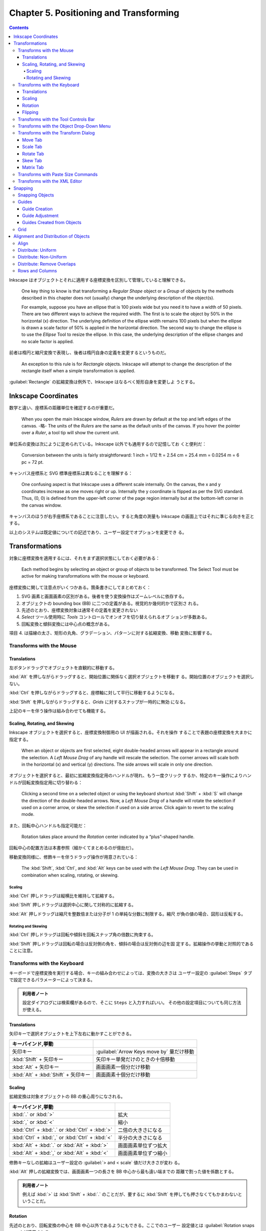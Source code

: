 ======================================================================
Chapter 5. Positioning and Transforming
======================================================================

.. contents::

Inkscape はオブジェクトとそれに適用する座標変換を区別して管理していると理解できる。

   One key thing to know is that transforming a *Regular Shape* object or a
   *Group* of objects by the methods described in this chapter does not
   (usually) change the underlying description of the object(s).

   For example, suppose you have an ellipse that is 100 pixels wide but you need
   it to have a width of 50 pixels. There are two different ways to achieve the
   required width. The first is to scale the object by 50% in the horizontal (x)
   direction. The underlying definition of the ellipse width remains 100 pixels
   but when the ellipse is drawn a scale factor of 50% is applied in the
   horizontal direction. The second way to change the ellipse is to use the
   *Ellipse* Tool to resize the ellipse. In this case, the underlying description
   of the ellipse changes and no scale factor is applied.

前者は楕円と縮尺変換で表現し、後者は楕円自身の定義を変更するというものだ。

   An exception to this rule is for *Rectangle* objects. Inkscape will attempt
   to change the description of the rectangle itself when a simple
   transformation is applied.

:guilabel:`Rectangle` の拡縮変換は例外で、Inkscape はなるべく矩形自身を変更しよ
うとする。

Inkscape Coordinates
======================================================================

数学と違い、座標系の距離単位を確認するのが重要だ。

   When you open the main Inkscape window, *Rulers* are drawn by default at the
   top and left edges of the canvas. -略- The units of the *Rulers* are the same
   as the default units of the canvas. If you hover the pointer over a *Ruler*,
   a tool tip will show the current unit.

単位系の変換は次にように定められている。Inkscape 以外でも通用するので記憶してお
くと便利だ：

   Conversion between the units is fairly straightforward: 1 inch = 1/12 ft =
   2.54 cm = 25.4 mm = 0.0254 m = 6 pc = 72 pt.

キャンバス座標系と SVG 標準座標系は異なることを理解する：

   One confusing aspect is that Inkscape uses a different scale internally. On
   the canvas, the x and y coordinates increase as one moves right or up.
   Internally the y coordinate is flipped as per the SVG standard. Thus, (0, 0)
   is defined from the upper-left corner of the page region internally but at
   the bottom-left corner in the canvas window.

キャンバスのほうが右手座標系であることに注意したい。すると角度の測量も Inkscape
の画面上ではそれに準じる向きを正とする。

以上のシステムは既定値についての記述であり、ユーザー設定でオプションを変更でき
る。

Transformations
======================================================================

対象に座標変換を適用するには、それをまず選択状態にしておく必要がある：

   Each method begins by selecting an object or group of objects to be
   transformed. The Select Tool must be active for making transformations with
   the mouse or keyboard.

座標変換に関して注意点がいくつかある。箇条書きにしてまとめておく：

1. SVG 画素と画面画素の区別がある。後者を使う変換操作はズームレベルに依存する。
2. オブジェクトの bounding box (BB) に二つの定義がある。視覚的か幾何的かで区別さ
   れる。
3. 先述のとおり、座標変換対象は通常その定義を変更されない
4. *Select* ツール使用時に *Tools* コントロールでオンオフを切り替えられるオプ
   ションが多数ある。
5. 回転変換と傾斜変換には中心点の概念がある。

項目 4. は描線の太さ、矩形の丸角、グラデーション、パターンに対する拡縮変換、移動
変換に影響する。

Transforms with the Mouse
----------------------------------------------------------------------

Translations
~~~~~~~~~~~~~~~~~~~~~~~~~~~~~~~~~~~~~~~~~~~~~~~~~~~~~~~~~~~~~~~~~~~~~~

左ボタンドラッグでオブジェクトを直観的に移動する。

:kbd:`Alt` を押しながらドラッグすると、開始位置に関係なく選択オブジェクトを移動す
る。開始位置のオブジェクトを選択しない。

:kbd:`Ctrl` を押しながらドラッグすると、座標軸に対して平行に移動するようになる。

:kbd:`Shift` を押しながらドラッグすると、*Grids* に対するスナップが一時的に無効
になる。

上記のキーを伴う操作は組み合わせても機能する。

Scaling, Rotating, and Skewing
~~~~~~~~~~~~~~~~~~~~~~~~~~~~~~~~~~~~~~~~~~~~~~~~~~~~~~~~~~~~~~~~~~~~~~

Inkscape オブジェクトを選択すると、座標変換制御用の UI が描画される。それを操作
することで表題の座標変換を大まかに指定する。

   When an object or objects are first selected, eight double-headed arrows will
   appear in a rectangle around the selection. A *Left Mouse Drag* of any handle
   will rescale the selection. The corner arrows will scale both in the
   horizontal (x) and vertical (y) directions. The side arrows will scale in
   only one direction.

オブジェクトを選択すると、最初に拡縮変換指定用のハンドルが現れ、もう一度クリック
するか、特定のキー操作によりハンドルが回転変換指定用に切り替わる：

   Clicking a second time on a selected object or using the keyboard shortcut
   :kbd:`Shift` + :kbd:`S` will change the direction of the double-headed
   arrows. Now, a *Left Mouse Drag* of a handle will rotate the selection if
   used on a corner arrow, or skew the selection if used on a side arrow. Click
   again to revert to the scaling mode.

また、回転中心ハンドルも指定可能だ：

   Rotation takes place around the *Rotation* center indicated by a
   “plus”-shaped handle.

回転中心の配置方法は本書参照（細かくてまとめるのが億劫だ）。

移動変換同様に、修飾キーを伴うドラッグ操作が用意されている：

   The :kbd:`Shift`, :kbd:`Ctrl`, and :kbd:`Alt` keys can be used with the *Left
   Mouse Drag*. They can be used in combination when scaling, rotating, or
   skewing.

Scaling
^^^^^^^^^^^^^^^^^^^^^^^^^^^^^^^^^^^^^^^^^^^^^^^^^^^^^^^^^^^^^^^^^^^^^^

:kbd:`Ctrl` 押しドラッグは縦横比を維持して拡縮する。

:kbd:`Shift` 押しドラッグは選択中心に関して対称的に拡縮する。

:kbd:`Alt` 押しドラッグは縮尺を整数倍または分子が 1 の単純な分数に制限する。縮尺
が負の値の場合、図形は反転する。

Rotating and Skewing
^^^^^^^^^^^^^^^^^^^^^^^^^^^^^^^^^^^^^^^^^^^^^^^^^^^^^^^^^^^^^^^^^^^^^^

:kbd:`Ctrl` 押しドラッグは回転や傾斜を回転スナップ角の倍数に拘束する。

:kbd:`Shift` 押しドラッグは回転の場合は反対側の角を、傾斜の場合は反対側の辺を固
定する。拡縮操作の挙動と対照的であることに注意。

Transforms with the Keyboard
----------------------------------------------------------------------

キーボードで座標変換を実行する場合、キーの組み合わせによっては、変換の大きさは
ユーザー設定の :guilabel:`Steps` タブで設定できるパラメーターによって決まる。

.. admonition:: 利用者ノート

   設定ダイアログには検索欄があるので、そこに ``Steps`` と入力すればいい。
   その他の設定項目についても同じ方法が使える。

Translations
~~~~~~~~~~~~~~~~~~~~~~~~~~~~~~~~~~~~~~~~~~~~~~~~~~~~~~~~~~~~~~~~~~~~~~

矢印キーで選択オブジェクトを上下左右に動かすことができる。

.. csv-table::
   :delim: |
   :header: キーバインド,挙動
   :widths: auto

   矢印キー | :guilabel:`Arrow Keys move by` 量だけ移動
   :kbd:`Shift` + 矢印キー | 矢印キー単発だけのときの十倍移動
   :kbd:`Alt` + 矢印キー | 画面画素一個分だけ移動
   :kbd:`Alt` + :kbd:`Shift` + 矢印キー | 画面画素十個分だけ移動

Scaling
~~~~~~~~~~~~~~~~~~~~~~~~~~~~~~~~~~~~~~~~~~~~~~~~~~~~~~~~~~~~~~~~~~~~~~

拡縮変換は対象オブジェクトの BB の重心周りになされる。

.. csv-table::
   :delim: |
   :header: キーバインド,挙動
   :widths: auto

   :kbd:`.` or :kbd:`>` | 拡大
   :kbd:`,` or :kbd:`<` | 縮小
   :kbd:`Ctrl` + :kbd:`.` or :kbd:`Ctrl` + :kbd:`>` | 二倍の大きさになる
   :kbd:`Ctrl` + :kbd:`,` or :kbd:`Ctrl` + :kbd:`<` | 半分の大きさになる
   :kbd:`Alt` + :kbd:`.` or :kbd:`Alt` + :kbd:`>` | 画面画素単位ずつ拡大
   :kbd:`Alt` + :kbd:`,` or :kbd:`Alt` + :kbd:`<` | 画面画素単位ずつ縮小

修飾キーなしの拡縮はユーザー設定の :guilabel:`> and < scale` 値だけ大きさが変わ
る。

:kbd:`Alt` 押しの拡縮変換では、画面画素一つの長さを BB 中心から最も遠い端までの
距離で割った値を係数とする。

.. admonition:: 利用者ノート

   例えば :kbd:`>` は :kbd:`Shift` + :kbd:`.` のことだが、要するに :kbd:`Shift`
   を押しても押さなくてもかまわないということだ。

Rotation
~~~~~~~~~~~~~~~~~~~~~~~~~~~~~~~~~~~~~~~~~~~~~~~~~~~~~~~~~~~~~~~~~~~~~~

先述のとおり、回転変換の中心を BB 中心以外であるようにもできる。ここでのユーザー
設定値とは :guilabel:`Rotation snaps every` が適用される。

.. csv-table::
   :delim: |
   :header: キーバインド,操作
   :widths: auto

   :kbd:`[` | 左にユーザー設定値だけ回転
   :kbd:`]` | 右にユーザー設定値だけ回転
   :kbd:`Ctrl` + :kbd:`[` | 左に 90 度回転
   :kbd:`Ctrl` + :kbd:`]` | 右に 90 度回転
   :kbd:`Alt` + :kbd:`[` | 左に画面画素一つ分だけ回転
   :kbd:`Alt` + :kbd:`]` | 右に画面画素一つ分だけ回転

:kbd:`Alt` 押しの回転変換の量がわかりにくいが、画面画素長を BB 中心からその頂点
までの距離で割った値の正接とある。

Flipping
~~~~~~~~~~~~~~~~~~~~~~~~~~~~~~~~~~~~~~~~~~~~~~~~~~~~~~~~~~~~~~~~~~~~~~

   Flip around center point of bounding box if in scaling mode or around
   horizontal/vertical line passing through *Rotation* center if in
   rotation/skewing mode.

.. csv-table::
   :delim: |
   :header: キーバインド,操作
   :widths: auto

   :kbd:`H` | 水平に反転
   :kbd:`V` | 垂直に反転

Transforms with the Tool Controls Bar
----------------------------------------------------------------------

:guilabel:`Tool Controls Bar` の :guilabel:`X`, :guilabel:`Y`, :guilabel:`W`,
:guilabel:`H` でも移動や寸法変更を適用できる。錠前アイコンをクリックすると、縦横
比を固定したまま変換できるようになる。

Transforms with the Object Drop-Down Menu
----------------------------------------------------------------------

メインメニュー :menuselection:`Object` にある項目でも一部の変換操作を実行できる：

* :menuselection:`Object --> Rotate 90°CW`
* :menuselection:`Object --> Rotate 90°CCW`
* :menuselection:`Object --> Flip Horizontal`
* :menuselection:`Object --> Flip Vertical`

.. admonition:: 利用者ノート

   キーボードのほうが早い。

Transforms with the Transform Dialog
----------------------------------------------------------------------

   Objects can be moved, scaled, rotated, and skewed using the
   :guilabel:`Transform` dialog (:menuselection:`Object --> Transform...`
   :kbd:`Ctrl` + :kbd:`Shift` + :kbd:`M`). There is a different tab in the
   dialog for each of these transforms. In addition, there is a
   :guilabel:`Matrix` tab that allows the application of a *Transformation
   Matrix* to a selection.

細かい数値入力で座標変換する場合にはこの UI を利用する。行列成分を直接指定するこ
とも可能だ。

   The :guilabel:`Transform` dialog contains an option to apply the chosen
   transformation to a selection as a group or to the individual objects within
   the selection. (This option has no effect for the :guilabel:`Matrix` tab.)

変換の適用先がグループ全体なのか、グループを構成する要素一つ一つなのかを決められ
る。:guilabel:`Apply to each object separately` にチェックを入れると後者を指定す
ることになる。

Move Tab
~~~~~~~~~~~~~~~~~~~~~~~~~~~~~~~~~~~~~~~~~~~~~~~~~~~~~~~~~~~~~~~~~~~~~~

:guilabel:`Relative move` だけ注意。入力値が移動量なのか、移動先座標なのかを指定
するものだ。変換対象が複数ある場合に挙動の違いが顕著になる。

Scale Tab
~~~~~~~~~~~~~~~~~~~~~~~~~~~~~~~~~~~~~~~~~~~~~~~~~~~~~~~~~~~~~~~~~~~~~~

:guilabel:`Scale proportionally` をオンにすると、対象の BB 縦横比を固定しつつ拡
縮する。

Rotate Tab
~~~~~~~~~~~~~~~~~~~~~~~~~~~~~~~~~~~~~~~~~~~~~~~~~~~~~~~~~~~~~~~~~~~~~~

UI が単純なので見ればわかる。回転の向きを切り替えるボタンもあるが、正が左周りを
意味するのが Inkscape では基本だ。

Skew Tab
~~~~~~~~~~~~~~~~~~~~~~~~~~~~~~~~~~~~~~~~~~~~~~~~~~~~~~~~~~~~~~~~~~~~~~

   You can skew in the horizontal and vertical directions separately. The
   skewing is relative to the center of the bounding box. The magnitude of the
   skew can be specified as a distance, percentage, or angle. In all cases, the
   skew is relative to the size of the bounding box.

.. admonition:: 利用者ノート

   馴染みのない変換なので後回しにする。

Matrix Tab
~~~~~~~~~~~~~~~~~~~~~~~~~~~~~~~~~~~~~~~~~~~~~~~~~~~~~~~~~~~~~~~~~~~~~~

このタブでは同次変換行列を直接設定することができる。行列の形は次のとおり：

.. math::
   :nowrap:

   \begin{aligned}
   \begin{pmatrix}
   A & C & E\\
   B & D & F\\
   0 & 0 & 1
   \end{pmatrix}
   \end{aligned}

行列は点に対して左から作用する。

   The tab includes the option :guilabel:`Edit current matrix` to select if the
   entered matrix should post-multiply the existing transformation matrix
   (option not selected) or if it should replace the current matrix (option
   selected).

問題は次の仕様だ。どちらの行列を編集するかによって、座標変換が基づく座標系が異な
るという：

   the transformation matrix is with respect to the point :math:`(0, 0)` in
   screen coordinates if not editing the current matrix. If editing the current
   matrix, the transformation is with respect to the *User Coordinate System*
   which, if an object is not in a *Group*, is equivalent to the SVG coordinate
   system (*Initial View Port*) where the origin is at the top-left corner of the
   page. See the SVG standard for more details.

さらに、ダイアログ上で見えている数値と、SVG に記述されるそれとがユーザー設定によ
り異なる場合があることに注意する：

   Second, Inkscape will modify the matrix and other parameters of an object
   internally so that the internal E and F terms are zero if the
   :guilabel:`Store transformation` parameter under the :guilabel:`Transforms`
   section in the :guilabel:`Inkscape Preferences` dialog is set to
   :guilabel:`Optimized`. This means, for example, that for a horizontal skew of
   a rectangle, the internal height parameter may change. The displayed object
   will still look correct.

Transforms with Paste Size Commands
----------------------------------------------------------------------

:menuselection:`Edit --> Paste Size --> Paste something` 系コマンドについて。ク
リップボードにいったん基準となるオブジェクトを置く必要がある。

   To use the commands, first copy (or cut) a selection with the desired
   dimension(s) to load the selection into the clipboard.

次のコマンドは、クリップボードに合わせて選択範囲を全体的に拡縮する：

* :menuselection:`Edit --> Paste Size --> Paste Size`
* :menuselection:`Edit --> Paste Size --> Paste Width`
* :menuselection:`Edit --> Paste Size --> Paste Height`

次のコマンドは、クリップボードに合わせてオブジェクトそれぞれを拡縮する：

* :menuselection:`Edit --> Paste Size --> Paste Size Separately`
* :menuselection:`Edit --> Paste Size --> Paste Width Separately`
* :menuselection:`Edit --> Paste Size --> Paste Height Separately`

寸法は BB によって決まる。

Transforms with the XML Editor
----------------------------------------------------------------------

   Full control over the transformation of an object is available through the
   :guilabel:`XML Editor` dialog (:menuselection:`Edit --> XML Editor...`
   (:guilabel:`Shift` + :guilabel:`Ctrl` + :guilabel:`X`)).

文書の本体である XML を直接編集することで座標変換を完全に調整することが可能だ。
特に行列成分を編集するときには、その出現順序を正確に理解しておく必要がある：

   Any transform an object is subject to is described by the ``transform``
   attribute. A transform can be of type ``translate``, ``scale``, ``rotate``,
   ``skewX``, ``skewY``, or ``matrix``. In most cases, the transform will be of the
   ``matrix`` type. A matrix entry contains the Transformation Matrix in the order
   (A, B, C, D, E, F) where (ACE) is the first row of the matrix.

前述の適用座標系が何であるかに関する注意をここでも意識すること。

Snapping
======================================================================

.. admonition:: 読者ノート

   前半のパラグラフの内容が Inkscape 1.2 に即していないので、自分で調べてまとめ
   るしかない。

:guilabel:`Preferences` の :menuselection:`Behavior --> Snapping` 内の設定項目と
して流用できる記述がある：

:guilabel:`Delay (in seconds)`
   マウスカーソルの移動が停止してからスナップが行われるまでの遅延時間。スナップ
   対象が多い場合に効果的だ。

:guilabel:`Only snap the node closest to pointer`
   読んで字のごとく。ノード数が多い場合に効果的。

:guilabel:`Weight factor`
   複数のスナップが可能な場合、この値がスナップ点とスナップ対象の間の最小距離を
   優先するか、カーソルに最も近いスナップ点を使用するようなスナップを優先するか
   を決定する。0 に近いほど前者に、1 に近いほど後者に強くスナップする。

Snapping Objects
----------------------------------------------------------------------

:guilabel:`Snap Controls Bar` に様々なスナップ点や対象のオンオフを切り替えるボタ
ンがある。この UI はいくつかの区画からなる。

1. チェックボックス :guilabel:`Enable snapping` のみの区画。スナップ（ガイド線と
   グリッドをも含む）のオンオフを大域的に切り替える。
2. チェックボックス :guilabel:`Bounding boxes` が先頭にある区画。BB で定義された
   点へのスナップと、その点からのスナップに関するものだ。
3. チェックボックス :guilabel:`Nodes` が先頭にある区画。ノードとハンドルへのス
   ナップのオプションで構成される。
4. チェックボックス :guilabel:`Other points` が先頭にある区画。
5. チェックボックス :guilabel:`Alignment` が先頭にある区画。
6. 残るは、グリッド、ガイド線、ページ境界へのスナップのオンとオフを切り替えるた
   めのチェックボックスそれぞれがある。

:guilabel:`Enable snapping` はキーバインド :kbd:`%` を叩くほうが早い。

本書で解説があるのは 2. と 3. だ。BB のスナップで注意するのは :guilabel:`Edges`
だろうか：

   Note that edges are never snap points.

ノード系は CAD でよく世話になっていたから大丈夫。

Guides
----------------------------------------------------------------------

   Guide Lines are individual lines that can be arbitrarily placed. They are
   defined by an x-y anchor (origin point) through which the line passes and an
   angle. The anchor is shown as a small circle on the line.

グリッドが規則性を特徴とするのに対して、ガイド線は任意に配置できる。

ガイド線の表示切り替えはメインメニューから :menuselection:`View --> Guides` を選
択するか、キーバインド :kbd:`|` を押す。ガイド線は表示状態でなければ有効にならな
い。

Guide Creation
~~~~~~~~~~~~~~~~~~~~~~~~~~~~~~~~~~~~~~~~~~~~~~~~~~~~~~~~~~~~~~~~~~~~~~

ガイド線は水平や垂直のものならワープロソフトの感覚で引ける。

   To create a *Guide Line*, *Left Mouse Drag* from the left *Ruler* onto the
   canvas for a vertical *Guide Line* or from the top *Ruler* for a horizontal
   *Guide Line*.

定規部分からキャンバスにドラッグするとガイド線が追加されていく。

   An angled *Guide Line* can be created by dragging from the end
   of a *Ruler*. By default, the angle is set to 45° if a rectangular *Grid* is
   displayed or parallel to the angled lines if an axonometric *Grid* is
   displayed.

後者の状況がわからない。

Guide Adjustment
~~~~~~~~~~~~~~~~~~~~~~~~~~~~~~~~~~~~~~~~~~~~~~~~~~~~~~~~~~~~~~~~~~~~~~

   Guide Lines can be translated and rotated using the mouse

いったんガイド線を引くと、それをマウスでずらしたり回したりできる。

* 左ボタンドラッグで直線とアンカーを並進移動。ページの外にドラッグすると削除。

  * :kbd:`Shift` を押しながらだとアンカーを中心にガイド線を回転。ドラッグ開始位
    置をアンカーと一致させないようにすること。
  * :kbd:`Ctrl` を押しながらだとアンカーをガイド線上に拘束しつつ移動。
  * :kbd:`Ctrl` + :kbd:`Shift` を押しながらだと 15 度（既定値）の整数倍だけガイ
    ド線を回転。

* :kbd:`Del`: ガイド線上にある限り、それを削除。

   *Guide Lines* can be precisely placed by using the :guilabel:`Guide Line`
   dialog, called up by double-clicking on a *Guide Line*. A check box toggles
   between absolute and relative placement.

ラベルを設定可能であるなど、UI がバージョン 1.2 では本書のスクリーンショットと異
なる。

Guides Created from Objects
~~~~~~~~~~~~~~~~~~~~~~~~~~~~~~~~~~~~~~~~~~~~~~~~~~~~~~~~~~~~~~~~~~~~~~

   Guide Lines can be created from objects using the :menuselection:`Object -->
   Object to Guides` (:kbd:`Shift` + :kbd:`G`) command. -略- In each case, the
   selected objects are deleted unless the :guilabel:`Keep objects after
   conversion to guides entry` is checked in the :guilabel:`Tools` section of
   the :guilabel:`Inkscape Preferences` dialog.

ガイド線をオブジェクトから生成する状況では、用済みになったオブジェクトを削除する
のが一般的であるようだ。

本書では矩形、三角形、円などから生成されるガイド線の仕様を説明している。当ノート
では割愛。

グループを選択する場合には、その構成要素それぞれに対してガイド線が生成される。

Grid
----------------------------------------------------------------------

グリッドといっても正方形以外にも正三角形からなるものもある：

   A *Grid* is composed of two or three sets of evenly spaced parallel lines. A
   *Rectangular Grid* consists of horizontal and vertical lines, much like a
   sheet of ordinary graph paper. An *Axonometric Grid* consists of three sets
   of parallel lines, typically one vertical and two at 30° angles from the
   horizontal. It is often used to draw three-dimensional objects.

グリッドは編集中の文書に関連付けられていて、アプリケーションの設定ではない：

   *Grids* can be created and edited on the :guilabel:`Grids` tab of the
   :guilabel:`Document Properties` dialog. To create a *Grid*, select the type
   (:guilabel:`Rectangular` or :guilabel:`Axonometric`) from the drop-down menu
   at the top of the dialog and then click on the :guilabel:`New` button. The
   parameters for the new *Grid* will then be editable under a tab in the bottom
   of the dialog. It is possible to have more than one *Grid* defined (and in
   use). Each *Grid* will have a tab entry.

実際に設定画面の UI を見ると、CAD の作業平面のそれと共通する属性もいくつかある。
新規グリッドの属性の初期値はアプリケーション設定で決まる：

   The default *Grid* parameters can be modified in the *Grids* section of the
   :guilabel:`Inkscape Preferences` dialog.

複数のグリッドを文書に追加することが可能なのは、図面を異なるウィンドウで表示する
ことを念頭に置いていることによる。グリッドごとに表示状態や有効状態を切り替えられ
ることに注意：

   Different “views” of the same drawing share the same *Grids* but the *Grids*
   can be enabled or made visible independently for each view.

Alignment and Distribution of Objects
======================================================================

:guilabel:`Align and Distribute` ダイアログの表示方法をまず記憶する：

* :menuselection:`Object --> Align and Distribute`
* :kbd:`Ctrl` + :kbd:`Shift` + :kbd:`A`

   Two types of positioning are available: alignment where the centers or edges
   of objects are aligned to one another, and distributing where objects are
   distributed in some direction based on their centers or edges.

以下、:guilabel:`Align` タブ UI と操作の記述がしばらく続く。

Align
----------------------------------------------------------------------

オブジェクトの位置を揃えるには、:guilabel:`Relative to` で揃える基準となるものを
指定する。次のような選択肢からなる：

* オブジェクト：最初の選択、最後の選択、最大寸法のもの、最小寸法のもの。
* ページ
* 図面
* 選択範囲

:guilabel:`Move selection as group` をチェックすると、選択オブジェクト全体が位置
合わせ中にだけグループ化されて扱われる。これは手動でグループ化したり解除したりす
る手間を省く。

どこに揃えるかを対応するボタンを押して指定する。アイコンを見ればどうなるかわか
る。

Distribute: Uniform
----------------------------------------------------------------------

オブジェクトを水平または垂直方向に一様にばらけさせる。

   The distribution of objects is between the two objects at the extremes (i.e.,
   the leftmost and rightmost objects for horizontal distribution). The
   definition of which is the leftmost and rightmost object is made using the
   objects' bounding boxes, and it may depend on the type of distribution
   selected. For example, if a distribution is based on the rightmost edge of
   the objects, then the objects rightmost edge will be used to determine which
   objects are at the extremes.

わかりやすいアイコンの付いたボタンを押して選択オブジェクトを配置する。

Distribute: Non-Uniform
----------------------------------------------------------------------

バージョン 1.2 では :guilabel:`Rearrange` という区画にさらなる操作とともに整理さ
れている。ツールボタン左から：

* グラフ構造のノードをいい感じに配置する
* オブジェクトの位置を入れ替える

  * 選択順
  * z-order
  * 巡回

* 中心からランダムに配置する
* オブジェクトの塊を解く（端から端までの距離をより均等にするようにを移動させる）

Distribute: Remove Overlaps
----------------------------------------------------------------------

   Two entry boxes, one for the horizontal direction and the other for the
   vertical direction, allow the addition of a minimum space between adjacent
   objects.

Rows and Columns
----------------------------------------------------------------------

この節の記述は :guilabel:`Grid` タブの UI に相当する。複数オブジェクトを行列に配
置するためのものだ。次のような方法で配置しようとする：

   The algorithm for determining the order the objects are placed in the array
   attempts to preserve any existing rows. For this algorithm, the bounding box
   of each object is used. Technically, the objects are first sorted by their
   vertical positions. Then objects that overlap vertically are sorted by their
   horizontal positions. Finally, the objects are placed from left to right and
   from top to bottom in the array.

ここまでの手順はオブジェクトの並び順しか決めない。座標の調整にまだ指定が要る：

   For placing objects, the grid is divided into cells. First, the cell size and
   placement is determined and then the objects are positioned inside the cells,
   one object to one cell.

   Cells are given the height of the tallest object if the :guilabel:`Equal
   height` box is checked; otherwise, they are given the height of the tallest
   object in their row. A similar policy is followed for width.

セル間隔を等間隔にするのか、手動で距離を指定するのかを選択しなければいけない：

   If the :guilabel:`Fit into selection` option is selected, the rows and
   columns of cells are evenly spaced with the edge rows and columns flush
   against the bounding box of the selection. If the :guilabel:`Set spacing`
   option is selected, the rows and columns are separated by the amount entered
   in the :guilabel:`Row` spacing and :guilabel:`Column` spacing entry boxes.
   The spacing can be negative.

:guilabel:`Alignment` のラジオボタンを押して、各セルにあるオブジェクトをどの辺に
揃えるのかを決める。その際、注意点がある：

   Note that the bounding box of all the objects after alignment may not be the
   same as the bounding box of the selection prior to alignment even though the
   :guilabel:`Fit to selection` option has been chosen. This is because the
   selection bounding box has been used to place the cells. The objects within
   the cells may not touch the cell walls.
